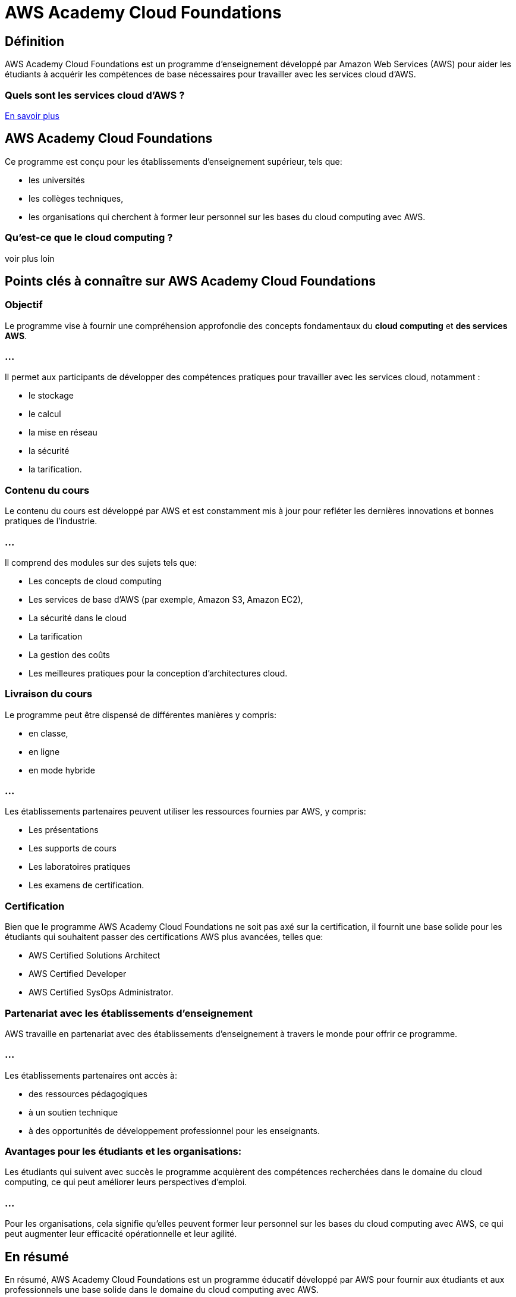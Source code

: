 = AWS Academy Cloud Foundations

== Définition

AWS Academy Cloud Foundations est un programme d'enseignement développé par Amazon Web Services (AWS) pour aider les étudiants à acquérir les compétences de base nécessaires pour travailler avec les services cloud d'AWS. 

=== Quels sont les services cloud d'AWS ?

link:aws-services-1.adoc[En savoir plus]

== AWS Academy Cloud Foundations

Ce programme est conçu pour les établissements d'enseignement supérieur, tels que:
[%step]
- les universités
- les collèges techniques,
- les organisations qui cherchent à former leur personnel sur les bases du cloud computing avec AWS.


=== Qu'est-ce que le cloud computing ?

voir plus loin 


== Points clés à connaître sur AWS Academy Cloud Foundations


=== Objectif

Le programme vise à fournir une compréhension approfondie des concepts fondamentaux du **cloud computing** et **des services AWS**. 


=== ...
Il permet aux participants de développer des compétences pratiques pour travailler avec les services cloud, notamment :
[%step]
* le stockage
* le calcul
* la mise en réseau
* la sécurité
* la tarification.


=== Contenu du cours

Le contenu du cours est développé par AWS et est constamment mis à jour pour refléter les dernières innovations et bonnes pratiques de l'industrie. 


=== ...

Il comprend des modules sur des sujets tels que:
[%step]
* Les concepts de cloud computing
* Les services de base d'AWS (par exemple, Amazon S3, Amazon EC2), 
* La sécurité dans le cloud
* La tarification
* La gestion des coûts
* Les meilleures pratiques pour la conception d'architectures cloud.


=== Livraison du cours

Le programme peut être dispensé de différentes manières y compris:
[%step]
* en classe, 
* en ligne 
* en mode hybride


=== ...
Les établissements partenaires peuvent utiliser les ressources fournies par AWS, y compris:
[%step]
* Les présentations
* Les supports de cours
* Les laboratoires pratiques 
* Les examens de certification.


=== Certification

Bien que le programme AWS Academy Cloud Foundations ne soit pas axé sur la certification, il fournit une base solide pour les étudiants qui souhaitent passer des certifications AWS plus avancées, telles que:
[%step]
* AWS Certified Solutions Architect
* AWS Certified Developer 
* AWS Certified SysOps Administrator.


=== Partenariat avec les établissements d'enseignement

AWS travaille en partenariat avec des établissements d'enseignement à travers le monde pour offrir ce programme. 


=== ...

Les établissements partenaires ont accès à:
[%step]
* des ressources pédagogiques
* à un soutien technique 
* à des opportunités de développement professionnel pour les enseignants.


=== Avantages pour les étudiants et les organisations: 

Les étudiants qui suivent avec succès le programme acquièrent des compétences recherchées dans le domaine du cloud computing, ce qui peut améliorer leurs perspectives d'emploi. 


=== ...

Pour les organisations, cela signifie qu'elles peuvent former leur personnel sur les bases du cloud computing avec AWS, ce qui peut augmenter leur efficacité opérationnelle et leur agilité.


== En résumé

En résumé, AWS Academy Cloud Foundations est un programme éducatif développé par AWS pour fournir aux étudiants et aux professionnels une base solide dans le domaine du cloud computing avec AWS. 


Il est conçu pour être flexible et adaptable aux besoins des établissements d'enseignement et des organisations.